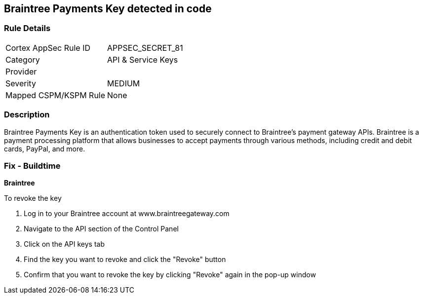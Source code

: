 == Braintree Payments Key detected in code


=== Rule Details

[cols="1,3"]
|===
|Cortex AppSec Rule ID |APPSEC_SECRET_81
|Category |API & Service Keys
|Provider |
|Severity |MEDIUM
|Mapped CSPM/KSPM Rule |None
|===


=== Description


Braintree Payments Key is an authentication token used to securely connect to Braintree's payment gateway APIs. Braintree is a payment processing platform that allows businesses to accept payments through various methods, including credit and debit cards, PayPal, and more.

=== Fix - Buildtime


*Braintree* 

To revoke the key

. Log in to your Braintree account at www.braintreegateway.com
. Navigate to the API section of the Control Panel
. Click on the API keys tab
. Find the key you want to revoke and click the "Revoke" button
. Confirm that you want to revoke the key by clicking "Revoke" again in the pop-up window
